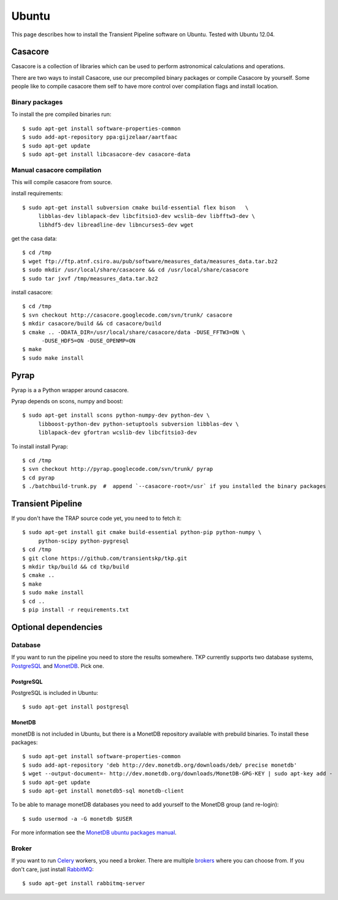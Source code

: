 .. _ubuntu:

======
Ubuntu
======

This page describes how to install the Transient Pipeline software on Ubuntu.
Tested with Ubuntu 12.04.


Casacore
========

Casacore is a collection of libraries which can be used to perform astronomical
calculations and operations.

There are two ways to install Casacore, use our precompiled binary packages or
compile Casacore by yourself. Some people like to compile casacore them self
to have more control over compilation flags and install location.

Binary packages
---------------

To install the pre compiled binaries run::

    $ sudo apt-get install software-properties-common
    $ sudo add-apt-repository ppa:gijzelaar/aartfaac
    $ sudo apt-get update
    $ sudo apt-get install libcasacore-dev casacore-data


Manual casacore compilation
---------------------------

This will compile casacore from source.

install requirements::

   $ sudo apt-get install subversion cmake build-essential flex bison   \
        libblas-dev liblapack-dev libcfitsio3-dev wcslib-dev libfftw3-dev \
        libhdf5-dev libreadline-dev libncurses5-dev wget

get the casa data::

   $ cd /tmp
   $ wget ftp://ftp.atnf.csiro.au/pub/software/measures_data/measures_data.tar.bz2
   $ sudo mkdir /usr/local/share/casacore && cd /usr/local/share/casacore
   $ sudo tar jxvf /tmp/measures_data.tar.bz2


install casacore::

   $ cd /tmp
   $ svn checkout http://casacore.googlecode.com/svn/trunk/ casacore
   $ mkdir casacore/build && cd casacore/build
   $ cmake .. -DDATA_DIR=/usr/local/share/casacore/data -DUSE_FFTW3=ON \
         -DUSE_HDF5=ON -DUSE_OPENMP=ON
   $ make
   $ sudo make install



Pyrap
=====

Pyrap is a a Python wrapper around casacore.

Pyrap depends on scons, numpy and boost::

   $ sudo apt-get install scons python-numpy-dev python-dev \
        libboost-python-dev python-setuptools subversion libblas-dev \
        liblapack-dev gfortran wcslib-dev libcfitsio3-dev

To install install Pyrap::

   $ cd /tmp
   $ svn checkout http://pyrap.googlecode.com/svn/trunk/ pyrap
   $ cd pyrap
   $ ./batchbuild-trunk.py  #  append `--casacore-root=/usr` if you installed the binary packages


Transient Pipeline
==================

If you don't have the TRAP source code yet, you need to to fetch it::

   $ sudo apt-get install git cmake build-essential python-pip python-numpy \
        python-scipy python-pygresql
   $ cd /tmp
   $ git clone https://github.com/transientskp/tkp.git
   $ mkdir tkp/build && cd tkp/build
   $ cmake ..
   $ make
   $ sudo make install
   $ cd ..
   $ pip install -r requirements.txt




Optional dependencies
=====================

Database
--------
If you want to run the pipeline you need to store the results somewhere. TKP
currently supports two database systems, `PostgreSQL`_ and `MonetDB`_. Pick one.

PostgreSQL
^^^^^^^^^^

PostgreSQL is included in Ubuntu::

    $ sudo apt-get install postgresql


MonetDB
^^^^^^^

monetDB is not included in Ubuntu, but there is a MonetDB repository available
with prebuild binaries. To install these packages::

    $ sudo apt-get install software-properties-common
    $ sudo add-apt-repository 'deb http://dev.monetdb.org/downloads/deb/ precise monetdb'
    $ wget --output-document=- http://dev.monetdb.org/downloads/MonetDB-GPG-KEY | sudo apt-key add -
    $ sudo apt-get update
    $ sudo apt-get install monetdb5-sql monetdb-client

To be able to manage monetDB databases you need to add yourself to the MonetDB
group (and re-login)::

    $ sudo usermod -a -G monetdb $USER

For more information see the `MonetDB ubuntu packages manual`_.


Broker
------

If you want to run `Celery`_ workers, you need a broker. There are multiple
`brokers`_ where you can choose from. If you don't care, just install
`RabbitMQ`_::

    $ sudo apt-get install rabbitmq-server

.. _Celery: http://www.celeryproject.org/
.. _brokers: http://docs.celeryproject.org/en/latest/getting-started/brokers/index.html
.. _RabbitMQ: http://www.rabbitmq.com/
.. _homebrew: http://mxcl.github.io/homebrew/
.. _homebrew SKA tap: https://github.com/ska-sa/homebrew-tap/
.. _PostgreSQL: http://www.postgresql.org/
.. _MonetDB: http://www.monetdb.org/
.. _MonetDB ubuntu packages manual: http://dev.monetdb.org/downloads/deb/

